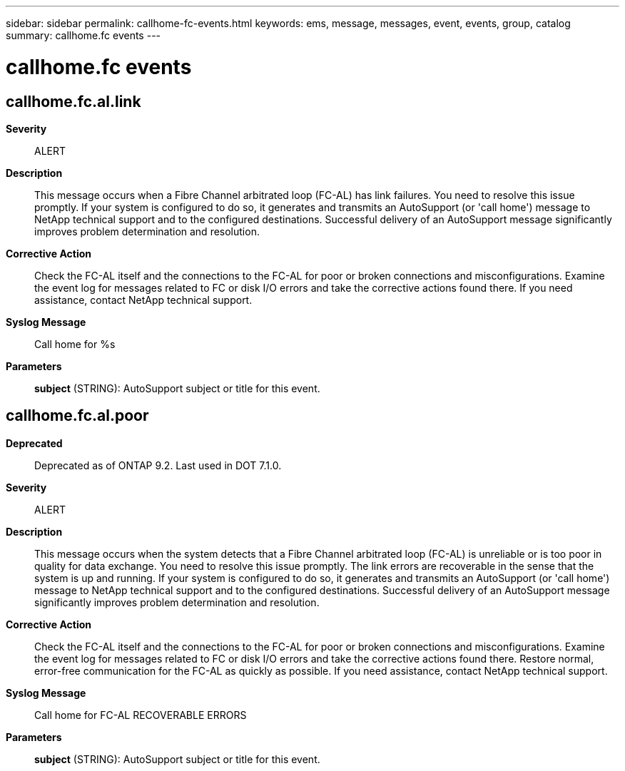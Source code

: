 ---
sidebar: sidebar
permalink: callhome-fc-events.html
keywords: ems, message, messages, event, events, group, catalog
summary: callhome.fc events
---

= callhome.fc events
:toclevels: 1
:hardbreaks:
:nofooter:
:icons: font
:linkattrs:
:imagesdir: ./media/

== callhome.fc.al.link
*Severity*::
ALERT
*Description*::
This message occurs when a Fibre Channel arbitrated loop (FC-AL) has link failures. You need to resolve this issue promptly. If your system is configured to do so, it generates and transmits an AutoSupport (or 'call home') message to NetApp technical support and to the configured destinations. Successful delivery of an AutoSupport message significantly improves problem determination and resolution.
*Corrective Action*::
Check the FC-AL itself and the connections to the FC-AL for poor or broken connections and misconfigurations. Examine the event log for messages related to FC or disk I/O errors and take the corrective actions found there. If you need assistance, contact NetApp technical support.
*Syslog Message*::
Call home for %s
*Parameters*::
*subject* (STRING): AutoSupport subject or title for this event.

== callhome.fc.al.poor
*Deprecated*::
Deprecated as of ONTAP 9.2. Last used in DOT 7.1.0.
*Severity*::
ALERT
*Description*::
This message occurs when the system detects that a Fibre Channel arbitrated loop (FC-AL) is unreliable or is too poor in quality for data exchange. You need to resolve this issue promptly. The link errors are recoverable in the sense that the system is up and running. If your system is configured to do so, it generates and transmits an AutoSupport (or 'call home') message to NetApp technical support and to the configured destinations. Successful delivery of an AutoSupport message significantly improves problem determination and resolution.
*Corrective Action*::
Check the FC-AL itself and the connections to the FC-AL for poor or broken connections and misconfigurations. Examine the event log for messages related to FC or disk I/O errors and take the corrective actions found there. Restore normal, error-free communication for the FC-AL as quickly as possible. If you need assistance, contact NetApp technical support.
*Syslog Message*::
Call home for FC-AL RECOVERABLE ERRORS
*Parameters*::
*subject* (STRING): AutoSupport subject or title for this event.
